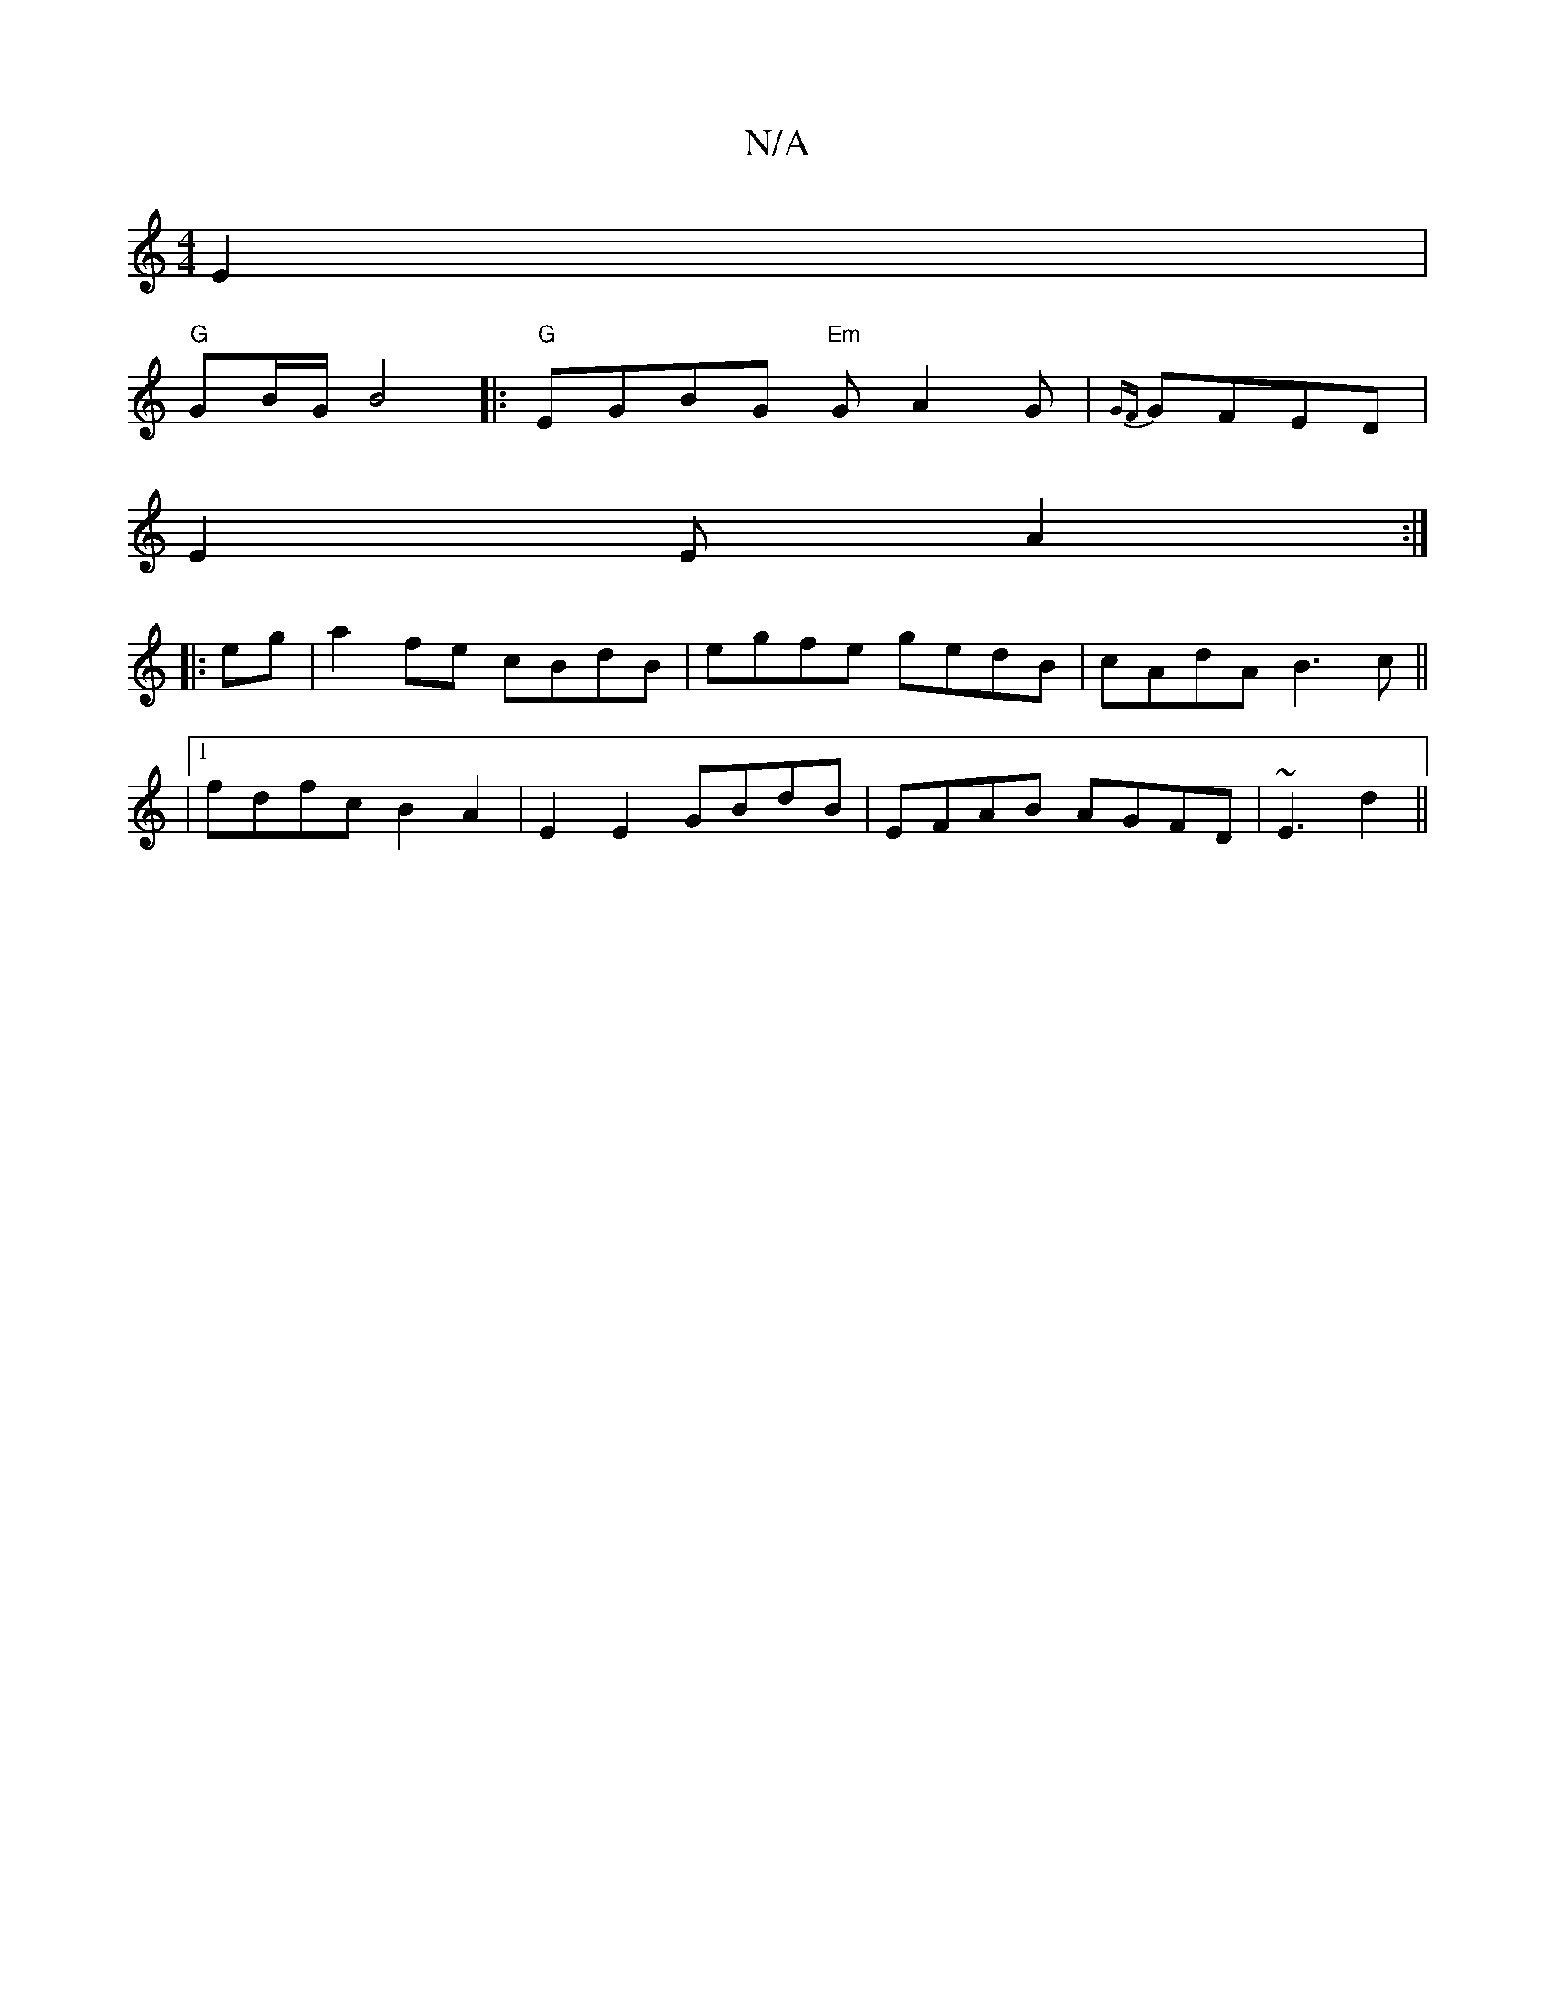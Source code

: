 X:1
T:N/A
M:4/4
R:N/A
K:Cmajor
E2|
"G"GB/G/ B4 |:"G"EGBG "Em"GA2G|{GF}GFED|
E2E A2 :|
|:eg|a2 fe cBdB|egfe gedB|cAdA B3 c||
|[1 fdfc B2A2| E2E2 GBdB|EFAB AGFD|~E3 d2 ||

|AB | dced cBAB|cAAG FD"A"g2|e2 a2 B2 | "Bm"A2D F2D CA,E|G,CD